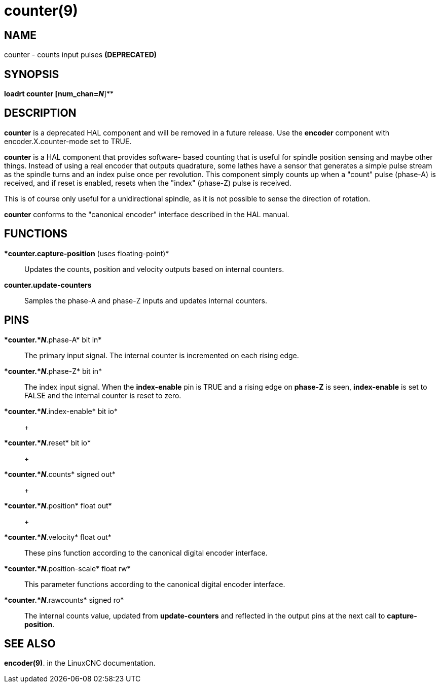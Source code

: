 = counter(9)

== NAME

counter - counts input pulses *(DEPRECATED)*

== SYNOPSIS

*loadrt counter [num_chan=__N__*]**

== DESCRIPTION

*counter* is a deprecated HAL component and will be removed in a future
release. Use the *encoder* component with encoder.X.counter-mode set to
TRUE.

*counter* is a HAL component that provides software- based counting that
is useful for spindle position sensing and maybe other things. Instead
of using a real encoder that outputs quadrature, some lathes have a
sensor that generates a simple pulse stream as the spindle turns and an
index pulse once per revolution. This component simply counts up when a
"count" pulse (phase-A) is received, and if reset is enabled, resets
when the "index" (phase-Z) pulse is received.

This is of course only useful for a unidirectional spindle, as it is not
possible to sense the direction of rotation.

*counter* conforms to the "canonical encoder" interface described in the
HAL manual.

== FUNCTIONS

**counter.capture-position* (uses floating-point)*::
  Updates the counts, position and velocity outputs based on internal
  counters.
**counter.update-counters**::
  Samples the phase-A and phase-Z inputs and updates internal counters.

== PINS

**counter.*_N_*.phase-A* bit in*::
  The primary input signal. The internal counter is incremented on each
  rising edge.
**counter.*_N_*.phase-Z* bit in*::
  The index input signal. When the *index-enable* pin is TRUE and a
  rising edge on *phase-Z* is seen, *index-enable* is set to FALSE and
  the internal counter is reset to zero.
**counter.*_N_*.index-enable* bit io*::
   +

**counter.*_N_*.reset* bit io*::
   +

**counter.*_N_*.counts* signed out*::
   +

**counter.*_N_*.position* float out*::
   +

**counter.*_N_*.velocity* float out*::
  These pins function according to the canonical digital encoder
  interface.
**counter.*_N_*.position-scale* float rw*::
  This parameter functions according to the canonical digital encoder
  interface.
**counter.*_N_*.rawcounts* signed ro*::
  The internal counts value, updated from *update-counters* and
  reflected in the output pins at the next call to *capture-position*.

== SEE ALSO

*encoder(9)*. in the LinuxCNC documentation.
